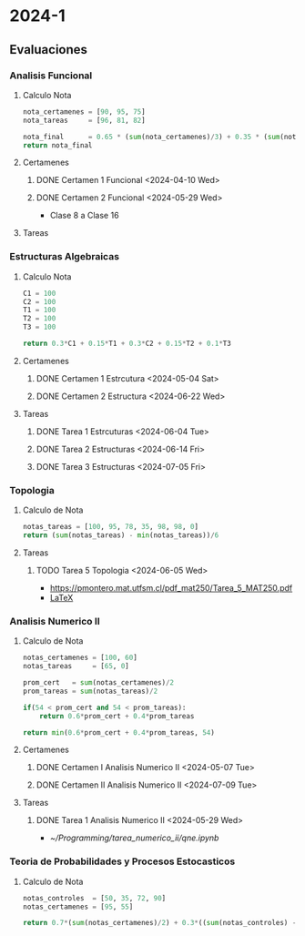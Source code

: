 #+TITLE Agenda

* 2024-1
** Evaluaciones
*** Analisis Funcional
**** Calculo Nota
#+BEGIN_SRC python
nota_certamenes = [90, 95, 75]
nota_tareas     = [96, 81, 82]

nota_final      = 0.65 * (sum(nota_certamenes)/3) + 0.35 * (sum(nota_tareas)/3)
return nota_final
#+END_SRC

#+RESULTS:
: 86.55

#+RESULTS: : 30.7

**** Certamenes
***** DONE Certamen 1 Funcional <2024-04-10 Wed>
***** DONE Certamen 2 Funcional <2024-05-29 Wed>
- Clase 8 a Clase 16
**** Tareas
*** Estructuras Algebraicas
**** Calculo Nota
#+BEGIN_SRC python
C1 = 100
C2 = 100
T1 = 100
T2 = 100
T3 = 100

return 0.3*C1 + 0.15*T1 + 0.3*C2 + 0.15*T2 + 0.1*T3
#+END_SRC

#+RESULTS:
: 100.0

**** Certamenes
***** DONE Certamen 1 Estrcutura <2024-05-04 Sat>
***** DONE Certamen 2 Estructura <2024-06-22 Wed>
**** Tareas
***** DONE Tarea 1 Estrcuturas <2024-06-04 Tue>
***** DONE Tarea 2 Estructuras <2024-06-14 Fri>
***** DONE Tarea 3 Estructuras <2024-07-05 Fri>
*** Topologia
**** Calculo de Nota
#+BEGIN_SRC python
notas_tareas = [100, 95, 78, 35, 98, 98, 0]
return (sum(notas_tareas) - min(notas_tareas))/6
#+END_SRC

#+RESULTS:
: 84.0

**** Tareas
***** TODO Tarea 5 Topologia <2024-06-05 Wed>
- [[https://pmontero.mat.utfsm.cl/pdf_mat250/Tarea_5_MAT250.pdf]]
- [[https://es.overleaf.com/project/66491117edc9ccfed5b06e06][LaTeX]]
*** Analisis Numerico II
**** Calculo de Nota
#+BEGIN_SRC python
notas_certamenes = [100, 60]
notas_tareas     = [65, 0]

prom_cert   = sum(notas_certamenes)/2
prom_tareas = sum(notas_tareas)/2

if(54 < prom_cert and 54 < prom_tareas):
    return 0.6*prom_cert + 0.4*prom_tareas

return min(0.6*prom_cert + 0.4*prom_tareas, 54)
#+END_SRC

#+RESULTS:
: 54

**** Certamenes
***** DONE Certamen I Analisis Numerico II <2024-05-07 Tue>
***** DONE Certamen II Analisis Numerico II <2024-07-09 Tue>
**** Tareas
***** DONE Tarea 1 Analisis Numerico II <2024-05-29 Wed>
- [[~/Programming/tarea_numerico_ii/qne.ipynb]]
*** Teoria de Probabilidades y Procesos Estocasticos
**** Calculo de Nota
#+BEGIN_SRC python
notas_controles  = [50, 35, 72, 90]
notas_certamenes = [95, 55]

return 0.7*(sum(notas_certamenes)/2) + 0.3*((sum(notas_controles) - min(notas_controles))/3)
#+END_SRC
